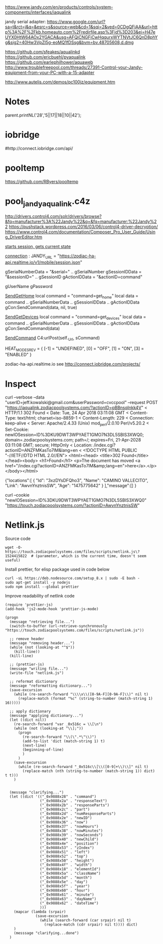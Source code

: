 https://www.jandy.com/en/products/controls/system-components/interfaces/iaqualink


jandy serial adapter: https://www.google.com/url?sa=t&rct=j&q=&esrc=s&source=web&cd=1&sqi=2&ved=0CDgQFjAA&url=http%3A%2F%2Fkb.homeauto.com%2Fredirfile.asp%3Fid%3D203&ei=H47eUYX0HtW64AOx2YGACA&usg=AFQjCNGFjCwHqqurxWYTNVtJC6QnD8phYg&sig2=40Hw3VpZI5g-eoMQ1fDSsg&bvm=bv.48705608,d.dmg

https://github.com/sfeakes/aqualinkd
https://github.com/ericbuehl/pyaqualink
https://github.com/earlephilhower/aquaweb
http://www.troublefreepool.com/threads/27391-Control-your-Jandy-equipment-from-your-PC-with-a-15-adapter

http://www.autelis.com/demos/pc100jz/equipment.htm

* Notes
parent.printNL('28','5||17||18||10||42');

* iobridge
    #  http://blog.iobridge.com/?s=zodiac
    #  https://www.iobridge.com/interface/
    #http://connect.iobridge.com/api/

* pooltemp
https://github.com/RByers/pooltemp
* pool_jandy_aqualink.c4z
http://drivers.control4.com/solr/drivers/browse?&fq=manufacturer%3A%22Jandy%22&q=&fq=manufacturer:%22Jandy%22
https://pushstack.wordpress.com/2016/03/06/control4-driver-decryption/
https://www.control4.com/documentation/Composer_Pro_User_Guide/Using_DriverEditor.htm

[[file:pool_jandy_iaqualink/device_messages.lua::function%20DEV_MSG.session(tParams)][starts session, gets current state]]

[[file:pool_jandy_iaqualink/connections.lua::JANDY_URL%20=%20"https://zodiac-ha-api.realtime.io/v1/mobile/session.json"][connection]] :
JANDY_URL = "https://zodiac-ha-api.realtime.io/v1/mobile/session.json"

gSerialNumberData = "&serial=" .. gSerialNumber
gSessionIDData    = "&sessionID=" .. gSessionID
gActionIDData     = "&actionID=command"

gUserName
gPassword

[[file:pool_jandy_iaqualink/pool_driver.lua::function%20SendGetHome()][SendGetHome]]
local command = "command=get_home"
local data = command .. gSerialNumberData .. gSessionIDData .. gActionIDData
gCon:SendCommand(data, nil, true)

[[file:pool_jandy_iaqualink/pool_driver.lua::function%20SendGetDevices()][SendGetDevices]]
local command = "command=get_devices"
local data = command .. gSerialNumberData .. gSessionIDData .. gActionIDData
gCon:SendCommand(data)

[[file:pool_jandy_iaqualink/common/c4_url_connection.lua::function%20UrlConnectionBase:SendCommand(sCommand,%20sHeader,%20ignoreConnect)][SendCommand]]
C4:urlPost(self._Url, sCommand)



HEAT_MODES_REV = {
  [-1] = "UNDEFINED",
  [0] = "OFF",
  [1] = "ON",
  [3] = "ENABLED"
}


zodiac-ha-api.realtime.io
see http://connect.iobridge.com/projects/
* Inspect

curl --verbose --data "userID=jeff.kowalski@gmail.com&userPassword=cvccpool" --request POST "https://iaqualink.zodiacpoolsystems.com/?actionID=pBBnsqInkk4V"
< HTTP/1.1 302 Found
< Date: Tue, 24 Apr 2018 03:11:08 GMT
< Content-Type: text/html; charset=iso-8859-1
< Content-Length: 229
< Connection: keep-alive
< Server: Apache/2.4.33 (Unix) mod_perl/2.0.10 Perl/v5.20.2
< Set-Cookie: newIOSession=ID%3DKU9DWT3WPYAET1GMO7N3DL5SBIS3XWQ0; domain=.zodiacpoolsystems.com; path=/; expires=Fri, 21-Apr-2028 03:11:08 GMT; secure; HttpOnly
< Location: /index.cgi?actionID=ANZFMKasTo7lM&lang=en
<
<!DOCTYPE HTML PUBLIC "-//IETF//DTD HTML 2.0//EN">
<html><head>
<title>302 Found</title>
</head><body>
<h1>Found</h1>
<p>The document has moved <a href="/index.cgi?actionID=ANZFMKasTo7lM&amp;lang=en">here</a>.</p>
</body></html>


{"locations":[
            {
                "Id": "3xzDYsDFQho3",
                "Name": "CAMINO VALLECITO",
                "Link": "AwvnYnztnisSW",
                "Age": "1475775642"
            }
        ],"message":[]
}

curl --cookie "newIOSession=ID%3DKU9DWT3WPYAET1GMO7N3DL5SBIS3XWQ0" "https://touch.zodiacpoolsystems.com/?actionID=AwvnYnztnisSW"



* Netlink.js
Source code
#+BEGIN_SRC shell
  wget -O- https://touch.zodiacpoolsystems.com/files/scripts/netlink.js\?1524415822  # (parameter, which is the current time, doesn't seem useful)
#+END_SRC

Install prettier, for elisp package used in code below
#+BEGIN_SRC shell
  curl -sL https://deb.nodesource.com/setup_8.x | sudo -E bash -
  sudo apt-get install -y nodejs
  sudo npm install --global prettier
#+END_SRC

Improve readability of netlink code
#+BEGIN_SRC elisp
  (require 'prettier-js)
  (add-hook 'js2-mode-hook 'prettier-js-mode)

  (progn
    (message "retrieving file...")
    (switch-to-buffer (url-retrieve-synchronously "https://touch.zodiacpoolsystems.com/files/scripts/netlink.js"))

    ;; remove header
    (message "removing header...")
    (while (not (looking-at "^$"))
      (kill-line))
    (kill-line)

    ;; (prettier-js)
    (message "writing file...")
    (write-file "netlink.js")

    ;; reformat dictionary
    (message "reformatting dictionary...")
    (save-excursion
      (while (re-search-forward "\\\\x\\([0-9A-F][0-9A-F]\\)" nil t)
        (replace-match (format "%c" (string-to-number (match-string 1) 16)))))

    ;; apply dictionary
    (message "applying dictionary...")
    (let ((dict nil))
      (re-search-forward "var _0x516c = \\[\n")
      (while (not (looking-at "\\];"))
        (progn
          (re-search-forward "\\(\".*\"\\)")
          (add-to-list 'dict (match-string 1) t)
          (next-line)
          (beginning-of-line)
          )
        )
      (save-excursion
        (while (re-search-forward "_0x516c\\[\\([0-9]+\\)\\]" nil t)
          (replace-match (nth (string-to-number (match-string 1)) dict) t t)))
      )


    (message "clarifying...")
    (let ((dict '(("_0x9888x28" . "command")
                  ("_0x9888x2a" . "responseText")
                  ("_0x9888x2b" . "responseParts")
                  ("_0x9888x2c" . "part")
                  ("_0x9888x2d" . "numResponseParts")
                  ("_0x9888x2e" . "newID")
                  ("_0x9888x36" . "now")
                  ("_0x9888x37" . "nowHours")
                  ("_0x9888x38" . "nowMinutes")
                  ("_0x9888x39" . "nowSeconds")
                  ("_0x9888x40" . "newChild")
                  ("_0x9888x4e" . "position")
                  ("_0x9888x53" . "zIndex")
                  ("_0x9888x51" . "left")
                  ("_0x9888x52" . "top")
                  ("_0x9888x50" . "height")
                  ("_0x9888x4f" . "width")
                  ("_0x9888x18" . "elementId")
                  ("_0x9888x5a" . "className")
                  ("_0x9888x5d" . "month")
                  ("_0x9888x5e" . "day")
                  ("_0x9888x5f" . "year")
                  ("_0x9888x60" . "hour")
                  ("_0x9888x61" . "minute")
                  ("_0x9888x63" . "dayName")
                  ("_0x9888x62" . "dateTime")
                  )))
      (mapcar (lambda (srpair)
                (save-excursion
                  (while (search-forward (car srpair) nil t)
                    (replace-match (cdr srpair) nil t)))) dict)
      )
      (messsage "clarifying...done")
    )
#+END_SRC
